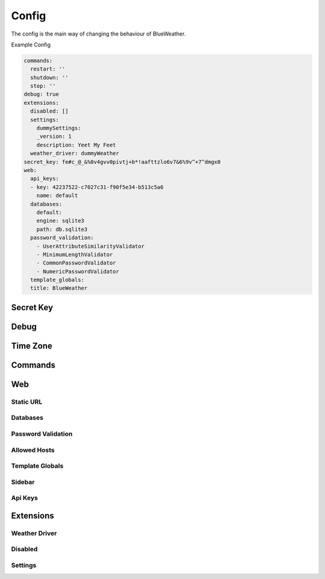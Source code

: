 Config
======

The config is the main way of changing the behaviour of BlueWeather.

Example Config

.. code-block:: yaml

    commands: 
      restart: ''
      shutdown: ''
      stop: ''
    debug: true
    extensions:
      disabled: []
      settings:
        dummySettings: 
        _version: 1
        description: Yeet My Feet
      weather_driver: dummyWeather
    secret_key: fe#c_@_&%0v4gvv0pivtj+b*!aafttzlo6v7&6%9v^+7^dmgx0
    web:
      api_keys:
      - key: 42237522-c7027c31-f90f5e34-b513c5a6
        name: default
      databases:
        default: 
        engine: sqlite3
        path: db.sqlite3
      password_validation: 
        - UserAttributeSimilarityValidator
        - MinimumLengthValidator
        - CommonPasswordValidator
        - NumericPasswordValidator
      template_globals: 
      title: BlueWeather

Secret Key
----------

.. attribute:: secret_key

    :type: str

    The secret key used by django. This is auto-generated and should not be shared
    with anyone.

Debug
-----

.. attribute:: debug

    :type: bool
    :default: false

    Should the server start in debug mode

    .. note::

        This should be set to false in almost all circumstances.

Time Zone
---------

.. attribute:: time_zone

    :type: str

    The time zone that your server is located in.

Commands
--------

.. attribute:: commands

    :type: dict

    A list of system commands that can control the server

    .. code-block:: python

        {
            'restart': 'command to restart the server',
            'shutdown': 'command to shutdown the computer',
            'stop': 'command to stop the server'
        }

Web
---

Static URL
^^^^^^^^^^

.. attribute:: web.static_url

    :type: str
    :default: `static`

    the endpoint of the static url.

Databases
^^^^^^^^^

.. attribute:: web.databases

    All the databases. I'm not entirely sure why I would need multiple databases,
    but the support is there.

    .. todo::
    
        Figure out what's going on.

Password Validation
^^^^^^^^^^^^^^^^^^^

.. attribute:: web.password_validation

    :type: list

    A list of django password validators used to validate passwords.

    :default:

        .. code-block:: python

            [
                "userAttributeSimilarityValidator",
                "MinimumLengthValidator",
                "CommonPasswordValidator",
                "NumericPasswordValidator"
            ]

Allowed Hosts
^^^^^^^^^^^^^

.. attribute:: web.allowed_hosts

    :type: list

    A list of hosts that the server will listen on.

Template Globals
^^^^^^^^^^^^^^^^

.. attribute:: web.template_globals

    :type: dict

    Global variables to be inserted into templates.

Sidebar
^^^^^^^

.. attribute:: web.sidebar

    The structure of the sidebar.

    .. todo::
    
        Add more info

Api Keys
^^^^^^^^

.. attribute:: web.api_keys

    :type: list

    A list of API keys and their permissions

    .. code-block:: python

        [
            {
                'key': 'key-value',
                'name': 'name of the key',
                'permissions': [
                    'permission'
                ]
            }
        ]

Extensions
----------

Weather Driver
^^^^^^^^^^^^^^

.. attribute:: extensions.weather_driver

    :type: str
    :default: `dummyWeather`

    The driver to use to get the weather.

Disabled
^^^^^^^^

.. attribute:: extensions.disabled

    :type: list

    A list of disabled plugins

Settings
^^^^^^^^

.. attribute:: extensions.settings

    :type: dict

    The settings for each plugin.